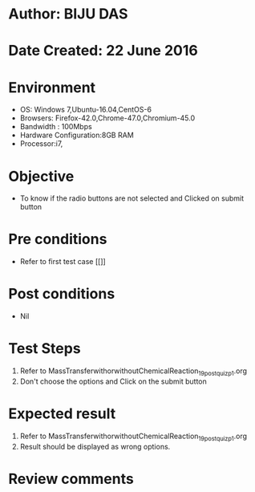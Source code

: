 * Author: BIJU DAS
* Date Created: 22 June 2016
* Environment
  - OS: Windows 7,Ubuntu-16.04,CentOS-6
  - Browsers: Firefox-42.0,Chrome-47.0,Chromium-45.0
  - Bandwidth : 100Mbps
  - Hardware Configuration:8GB RAM  
  - Processor:i7,

* Objective
  - To know if the radio buttons are not selected and Clicked on submit button

* Pre conditions
  - Refer to first test case [[]]

* Post conditions
   - Nil
* Test Steps
  1. Refer to MassTransferwithorwithoutChemicalReaction_19_postquiz_p1.org
  2. Don't choose the options and Click on the submit button

* Expected result
  1. Refer to MassTransferwithorwithoutChemicalReaction_19_postquiz_p1.org
  2. Result should be displayed as wrong options.

* Review comments
